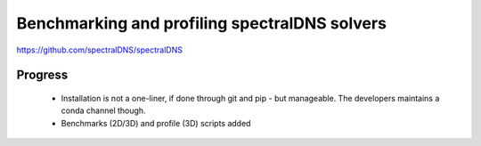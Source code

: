 Benchmarking and profiling spectralDNS solvers
==============================================

https://github.com/spectralDNS/spectralDNS

Progress
--------

 - Installation is not a one-liner, if done through git and pip - but
   manageable. The developers maintains a conda channel though.

 - Benchmarks (2D/3D) and profile (3D) scripts added


.. todo::

        - Plot profiles, reusing code from fluidsim.util.console?
